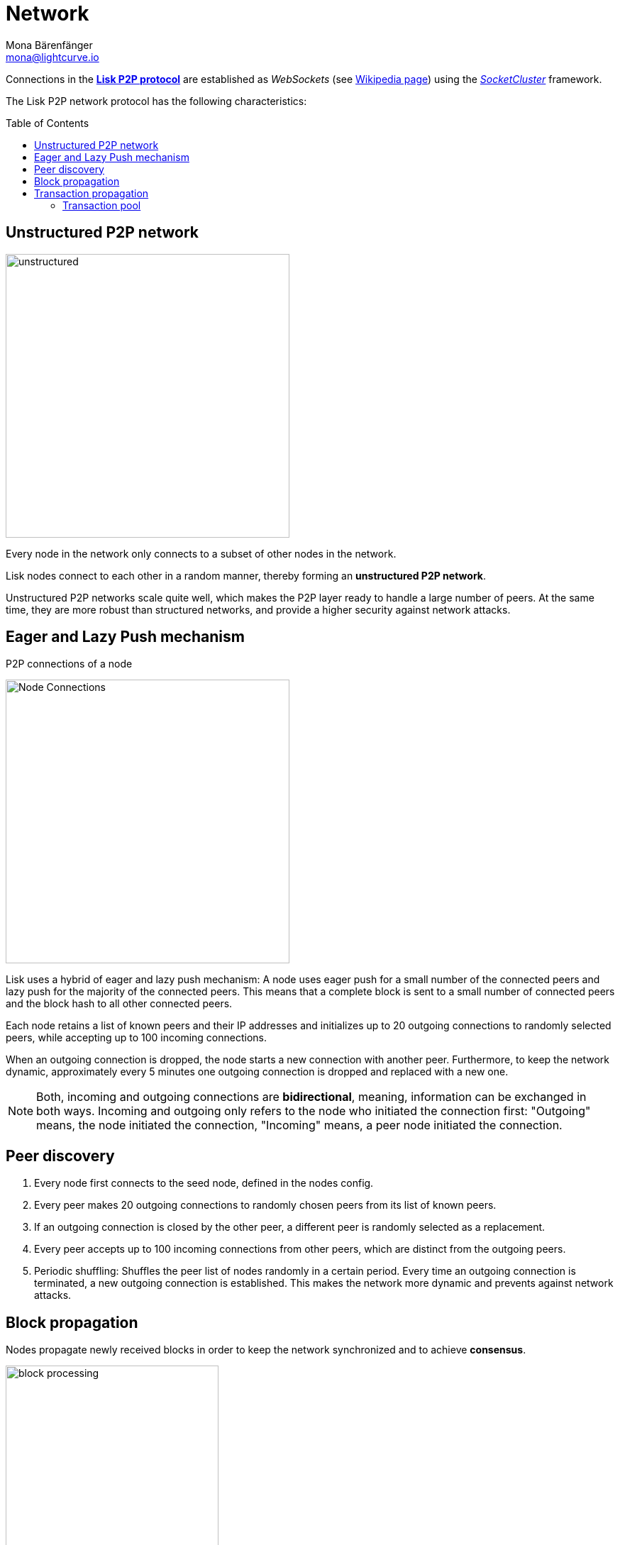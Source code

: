 = Network
Mona Bärenfänger <mona@lightcurve.io>
//Settings
:toc: preamble
:idprefix:
:idseparator: -
// URLs
:url_github_lip_4: https://github.com/LiskHQ/lips/blob/master/proposals/lip-0004.md
:url_wikipedia_rpc: https://en.wikipedia.org/wiki/Remote_procedure_call
:url_wikipedia_websocket: https://en.wikipedia.org/wiki/WebSocket
:url_socketcluster: https://socketcluster.io/#!/
//Project URLs
:url_tx_pool: understand-blockchain/index.adoc#transaction-pool
:url_blocks: understand-blockchain/blocks-txs.adoc
:url_transactions_id: {url_blocks}#transactions

Connections in the {url_github_lip_4}[*Lisk P2P protocol*^] are established as _WebSockets_ (see {url_wikipedia_websocket}[Wikipedia page]) using the {url_socketcluster}[_SocketCluster_] framework.

The Lisk P2P network protocol has the following characteristics:

== Unstructured P2P network

image:understand-blockchain/unstructured.jpeg[,400,role=right]

Every node in the network only connects to a subset of other nodes in the network.

Lisk nodes connect to each other in a random manner, thereby forming an *unstructured P2P network*.

Unstructured P2P networks scale quite well, which makes the P2P layer ready to handle a large number of peers.
At the same time, they are more robust than structured networks, and provide a higher security against network attacks.
//while maintaining a robust gossip-based protocol.

== Eager and Lazy Push mechanism

.P2P connections of a node
image:understand-blockchain/p2p-network.jpeg["Node Connections",400,role=right]

Lisk uses a hybrid of eager and lazy push mechanism:
A node uses eager push for a small number of the connected peers and lazy push for the majority of the connected peers.
This means that a complete block is sent to a small number of connected peers and the block hash to all other connected peers.

Each node retains a list of known peers and their IP addresses and initializes up to 20 outgoing connections to randomly selected peers, while accepting up to 100 incoming connections.

When an outgoing connection is dropped, the node starts a new connection with another peer.
Furthermore, to keep the network dynamic, approximately every 5 minutes one outgoing connection is dropped and replaced with a new one.

NOTE: Both, incoming and outgoing connections are *bidirectional*, meaning, information can be exchanged in both ways.
Incoming and outgoing only refers to the node who initiated the connection first: "Outgoing" means, the node initiated the connection, "Incoming" means, a peer node initiated the connection.

== Peer discovery

. Every node first connects to the seed node, defined in the nodes config.
. Every peer makes 20 outgoing connections to randomly chosen peers from its list of known peers.
. If an outgoing connection is closed by the other peer, a different peer is randomly selected as a replacement.
. Every peer accepts up to 100 incoming connections from other peers, which are distinct from the outgoing peers.
. Periodic shuffling: Shuffles the peer list of nodes randomly in a certain period.
Every time an outgoing connection is terminated, a new outgoing connection is established.
This makes the network more dynamic and prevents against network attacks.


== Block propagation

//TODO: add link once consensus explanations are created
//Nodes propagate newly received blocks in order to keep the network synchronized and to achieve xref:{url_consensus}[consensus].
Nodes propagate newly received blocks in order to keep the network synchronized and to achieve *consensus*.

image:understand-blockchain/block-processing.png[,300,role=right]

When a new block is received, it is first validated.
If it is valid and has not been received it is forwarded.
The block is forwarded to 16 randomly chosen connected peers of which at least 8 blocks are forwarded via outgoing connections.

Furthermore, nodes announce that a new block has been received by sending part of the block header to the rest of the connected peers, which can request the full block in case it has not been received yet.

The peers are notified about the block after the block and its related state changes were executed successfully on the node.


== Transaction propagation

xref:{url_transactions_id}[Transactions] are propagated through the network via lazy push mechanism.

Every 5 seconds, up to 25 transaction IDs are selected from the transaction pool and sent to all connected peers.

The peers then check if they already have the corresponding transactions and can request any that are missing from the node and include them in their transaction pool.

=== Transaction pool

The xref:{url_tx_pool}[transaction pool] collects transactions that are waiting to be included in a block.

While generating a new block, the validator selects a set of transactions from the pool and includes them in the xref:{url_blocks}[block].

Conversely, when a new block is received, transactions included in the block are removed from the transaction pool.
